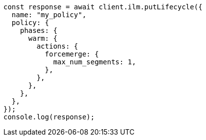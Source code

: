 // This file is autogenerated, DO NOT EDIT
// Use `node scripts/generate-docs-examples.js` to generate the docs examples

[source, js]
----
const response = await client.ilm.putLifecycle({
  name: "my_policy",
  policy: {
    phases: {
      warm: {
        actions: {
          forcemerge: {
            max_num_segments: 1,
          },
        },
      },
    },
  },
});
console.log(response);
----
